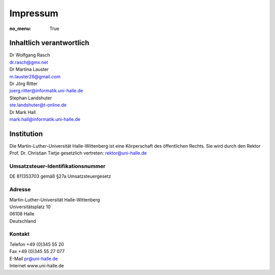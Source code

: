 Impressum
=========

:no_menu: True

Inhaltlich verantwortlich
-------------------------

| Dr Wolfgang Rasch
| dr.rasch@gmx.net

| Dr Martina Lauster
| m.lauster26@gmail.com

| Dr Jörg Ritter
| joerg.ritter@informatik.uni-halle.de

| Stephan Landshuter
| ste.landshuter@t-online.de

| Dr Mark Hall
| mark.hall@informatik.uni-halle.de

Institution
-----------

Die Martin-Luther-Universität Halle-Wittenberg ist eine Körperschaft des öffentlichen Rechts. Sie wird durch den Rektor Prof. Dr. Christian Tietje gesetzlich vertreten: rektor@uni-halle.de

Umsatzsteuer-Identifikationsnummer
++++++++++++++++++++++++++++++++++

DE 811353703 gemäß §27a Umsatzsteuergesetz

Adresse
+++++++

| Martin-Luther-Universität Halle-Wittenberg
| Universitätsplatz 10
| 06108 Halle
| Deutschland

Kontakt
+++++++

| Telefon +49 (0)345 55 20
| Fax +49 (0)345 55 27 077
| E-Mail pr@uni-halle.de
| Internet www.uni-halle.de
